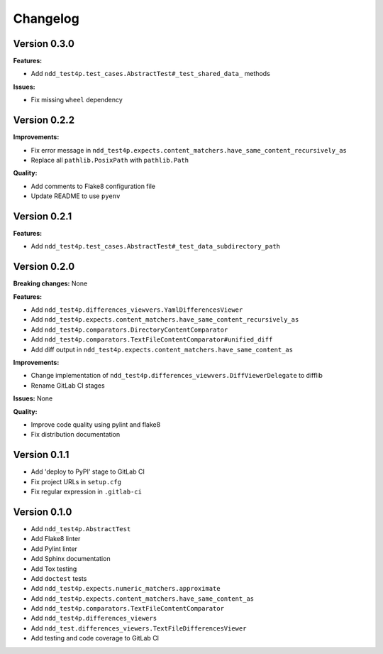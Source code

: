 #########
Changelog
#########


Version 0.3.0
=============

**Features:**

- Add ``ndd_test4p.test_cases.AbstractTest#_test_shared_data_`` methods

**Issues:**

- Fix missing ``wheel`` dependency


Version 0.2.2
=============

**Improvements:**

- Fix error message in ``ndd_test4p.expects.content_matchers.have_same_content_recursively_as``
- Replace all ``pathlib.PosixPath`` with ``pathlib.Path``

**Quality:**

- Add comments to Flake8 configuration file
- Update README to use ``pyenv``

Version 0.2.1
=============

**Features:**

- Add ``ndd_test4p.test_cases.AbstractTest#_test_data_subdirectory_path``

Version 0.2.0
=============

**Breaking changes:** None

**Features:**

- Add ``ndd_test4p.differences_viewvers.YamlDifferencesViewer``
- Add ``ndd_test4p.expects.content_matchers.have_same_content_recursively_as``
- Add ``ndd_test4p.comparators.DirectoryContentComparator``
- Add ``ndd_test4p.comparators.TextFileContentComparator#unified_diff``
- Add diff output in ``ndd_test4p.expects.content_matchers.have_same_content_as``

**Improvements:**

- Change implementation of ``ndd_test4p.differences_viewvers.DiffViewerDelegate`` to difflib
- Rename GitLab CI stages

**Issues:** None

**Quality:**

- Improve code quality using pylint and flake8
- Fix distribution documentation

Version 0.1.1
=============

- Add 'deploy to PyPI' stage to GitLab CI
- Fix project URLs in ``setup.cfg``
- Fix regular expression in ``.gitlab-ci``


Version 0.1.0
=============

- Add ``ndd_test4p.AbstractTest``
- Add Flake8 linter
- Add Pylint linter
- Add Sphinx documentation
- Add Tox testing
- Add ``doctest`` tests
- Add ``ndd_test4p.expects.numeric_matchers.approximate``
- Add ``ndd_test4p.expects.content_matchers.have_same_content_as``
- Add ``ndd_test4p.comparators.TextFileContentComparator``
- Add ``ndd_test4p.differences_viewers``
- Add ``ndd_test.differences_viewers.TextFileDifferencesViewer``
- Add testing and code coverage to GitLab CI

